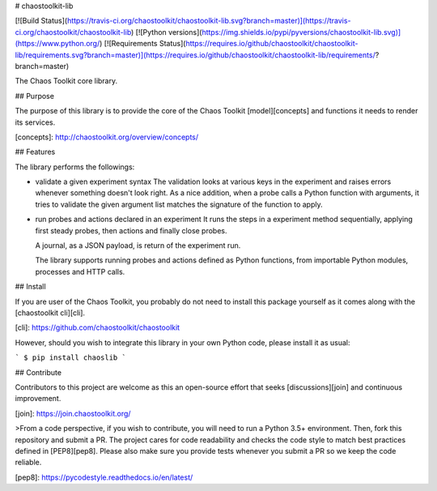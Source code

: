 # chaostoolkit-lib

[![Build Status](https://travis-ci.org/chaostoolkit/chaostoolkit-lib.svg?branch=master)](https://travis-ci.org/chaostoolkit/chaostoolkit-lib)
[![Python versions](https://img.shields.io/pypi/pyversions/chaostoolkit-lib.svg)](https://www.python.org/)
[![Requirements Status](https://requires.io/github/chaostoolkit/chaostoolkit-lib/requirements.svg?branch=master)](https://requires.io/github/chaostoolkit/chaostoolkit-lib/requirements/?branch=master)

The Chaos Toolkit core library.

## Purpose

The purpose of this library is to provide the core of the Chaos Toolkit 
[model][concepts] and functions it needs to render its services.

[concepts]: http://chaostoolkit.org/overview/concepts/

## Features

The library performs the followings:

* validate a given experiment syntax
  The validation looks at various keys in the experiment and raises errors
  whenever something doesn't look right.
  As a nice addition, when a probe calls a Python function with arguments,
  it tries to validate the given argument list matches the signature of the
  function to apply.

* run probes and actions declared in an experiment
  It runs the steps in a experiment method sequentially, applying first steady
  probes, then actions and finally close probes.

  A journal, as a JSON payload, is return of the experiment run.

  The library supports running probes and actions defined as Python functions,
  from importable Python modules, processes and HTTP calls.

## Install

If you are user of the Chaos Toolkit, you probably do not need to install this
package yourself as it comes along with the [chaostoolkit cli][cli].

[cli]: https://github.com/chaostoolkit/chaostoolkit

However, should you wish to integrate this library in your own Python code,
please install it as usual:

```
$ pip install chaoslib
```

## Contribute

Contributors to this project are welcome as this an open-source effort that
seeks [discussions][join] and continuous improvement.

[join]: https://join.chaostoolkit.org/

>From a code perspective, if you wish to contribute, you will need to run a 
Python 3.5+ environment. Then, fork this repository and submit a PR. The
project cares for code readability and checks the code style to match best
practices defined in [PEP8][pep8]. Please also make sure you provide tests
whenever you submit a PR so we keep the code reliable.

[pep8]: https://pycodestyle.readthedocs.io/en/latest/



